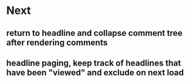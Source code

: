 * Next
** return to headline and collapse comment tree after rendering comments
** headline paging, keep track of headlines that have been "viewed" and exclude on next load
